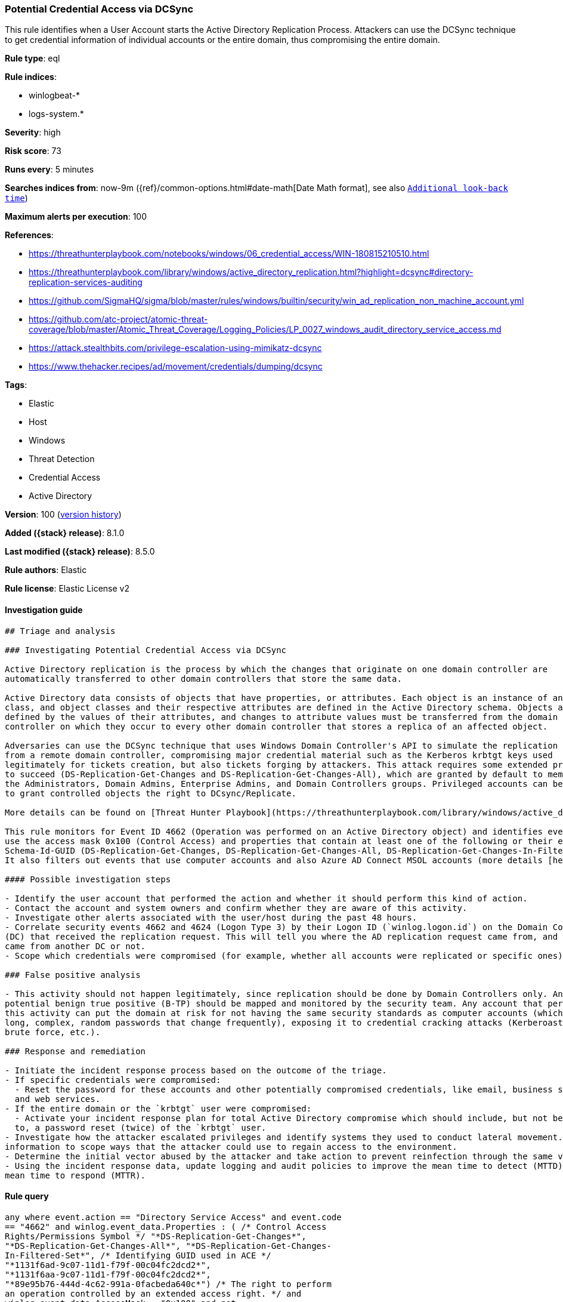[[potential-credential-access-via-dcsync]]
=== Potential Credential Access via DCSync

This rule identifies when a User Account starts the Active Directory Replication Process. Attackers can use the DCSync technique to get credential information of individual accounts or the entire domain, thus compromising the entire domain.

*Rule type*: eql

*Rule indices*:

* winlogbeat-*
* logs-system.*

*Severity*: high

*Risk score*: 73

*Runs every*: 5 minutes

*Searches indices from*: now-9m ({ref}/common-options.html#date-math[Date Math format], see also <<rule-schedule, `Additional look-back time`>>)

*Maximum alerts per execution*: 100

*References*:

* https://threathunterplaybook.com/notebooks/windows/06_credential_access/WIN-180815210510.html
* https://threathunterplaybook.com/library/windows/active_directory_replication.html?highlight=dcsync#directory-replication-services-auditing
* https://github.com/SigmaHQ/sigma/blob/master/rules/windows/builtin/security/win_ad_replication_non_machine_account.yml
* https://github.com/atc-project/atomic-threat-coverage/blob/master/Atomic_Threat_Coverage/Logging_Policies/LP_0027_windows_audit_directory_service_access.md
* https://attack.stealthbits.com/privilege-escalation-using-mimikatz-dcsync
* https://www.thehacker.recipes/ad/movement/credentials/dumping/dcsync

*Tags*:

* Elastic
* Host
* Windows
* Threat Detection
* Credential Access
* Active Directory

*Version*: 100 (<<potential-credential-access-via-dcsync-history, version history>>)

*Added ({stack} release)*: 8.1.0

*Last modified ({stack} release)*: 8.5.0

*Rule authors*: Elastic

*Rule license*: Elastic License v2

==== Investigation guide


[source,markdown]
----------------------------------
## Triage and analysis

### Investigating Potential Credential Access via DCSync

Active Directory replication is the process by which the changes that originate on one domain controller are
automatically transferred to other domain controllers that store the same data.

Active Directory data consists of objects that have properties, or attributes. Each object is an instance of an object
class, and object classes and their respective attributes are defined in the Active Directory schema. Objects are
defined by the values of their attributes, and changes to attribute values must be transferred from the domain
controller on which they occur to every other domain controller that stores a replica of an affected object.

Adversaries can use the DCSync technique that uses Windows Domain Controller's API to simulate the replication process
from a remote domain controller, compromising major credential material such as the Kerberos krbtgt keys used
legitimately for tickets creation, but also tickets forging by attackers. This attack requires some extended privileges
to succeed (DS-Replication-Get-Changes and DS-Replication-Get-Changes-All), which are granted by default to members of
the Administrators, Domain Admins, Enterprise Admins, and Domain Controllers groups. Privileged accounts can be abused
to grant controlled objects the right to DCsync/Replicate.

More details can be found on [Threat Hunter Playbook](https://threathunterplaybook.com/library/windows/active_directory_replication.html?highlight=dcsync#directory-replication-services-auditing) and [The Hacker Recipes](https://www.thehacker.recipes/ad/movement/credentials/dumping/dcsync).

This rule monitors for Event ID 4662 (Operation was performed on an Active Directory object) and identifies events that
use the access mask 0x100 (Control Access) and properties that contain at least one of the following or their equivalent:
Schema-Id-GUID (DS-Replication-Get-Changes, DS-Replication-Get-Changes-All, DS-Replication-Get-Changes-In-Filtered-Set).
It also filters out events that use computer accounts and also Azure AD Connect MSOL accounts (more details [here](https://techcommunity.microsoft.com/t5/microsoft-defender-for-identity/ad-connect-msol-user-suspected-dcsync-attack/m-p/788028)).

#### Possible investigation steps

- Identify the user account that performed the action and whether it should perform this kind of action.
- Contact the account and system owners and confirm whether they are aware of this activity.
- Investigate other alerts associated with the user/host during the past 48 hours.
- Correlate security events 4662 and 4624 (Logon Type 3) by their Logon ID (`winlog.logon.id`) on the Domain Controller
(DC) that received the replication request. This will tell you where the AD replication request came from, and if it
came from another DC or not.
- Scope which credentials were compromised (for example, whether all accounts were replicated or specific ones).

### False positive analysis

- This activity should not happen legitimately, since replication should be done by Domain Controllers only. Any
potential benign true positive (B-TP) should be mapped and monitored by the security team. Any account that performs
this activity can put the domain at risk for not having the same security standards as computer accounts (which have
long, complex, random passwords that change frequently), exposing it to credential cracking attacks (Kerberoasting,
brute force, etc.).

### Response and remediation

- Initiate the incident response process based on the outcome of the triage.
- If specific credentials were compromised:
  - Reset the password for these accounts and other potentially compromised credentials, like email, business systems,
  and web services.
- If the entire domain or the `krbtgt` user were compromised:
  - Activate your incident response plan for total Active Directory compromise which should include, but not be limited
  to, a password reset (twice) of the `krbtgt` user.
- Investigate how the attacker escalated privileges and identify systems they used to conduct lateral movement. Use this
information to scope ways that the attacker could use to regain access to the environment.
- Determine the initial vector abused by the attacker and take action to prevent reinfection through the same vector.
- Using the incident response data, update logging and audit policies to improve the mean time to detect (MTTD) and the
mean time to respond (MTTR).
----------------------------------


==== Rule query


[source,js]
----------------------------------
any where event.action == "Directory Service Access" and event.code
== "4662" and winlog.event_data.Properties : ( /* Control Access
Rights/Permissions Symbol */ "*DS-Replication-Get-Changes*",
"*DS-Replication-Get-Changes-All*", "*DS-Replication-Get-Changes-
In-Filtered-Set*", /* Identifying GUID used in ACE */
"*1131f6ad-9c07-11d1-f79f-00c04fc2dcd2*",
"*1131f6aa-9c07-11d1-f79f-00c04fc2dcd2*",
"*89e95b76-444d-4c62-991a-0facbeda640c*") /* The right to perform
an operation controlled by an extended access right. */ and
winlog.event_data.AccessMask : "0x100" and not
winlog.event_data.SubjectUserName : ("*$", "MSOL_*")
----------------------------------

==== Threat mapping

*Framework*: MITRE ATT&CK^TM^

* Tactic:
** Name: Credential Access
** ID: TA0006
** Reference URL: https://attack.mitre.org/tactics/TA0006/
* Technique:
** Name: OS Credential Dumping
** ID: T1003
** Reference URL: https://attack.mitre.org/techniques/T1003/

[[potential-credential-access-via-dcsync-history]]
==== Rule version history

Version 100 (8.5.0 release)::
* Formatting only

Version 5 (8.4.0 release)::
* Updated query, changed from:
+
[source, js]
----------------------------------
any where event.action == "Directory Service Access" and event.code
== "4662" and winlog.event_data.Properties : ( /* Control Access
Rights/Permissions Symbol */ "*DS-Replication-Get-Changes*",
"*DS-Replication-Get-Changes-All*", "*DS-Replication-Get-Changes-
In-Filtered-Set*", /* Identifying GUID used in ACE */
"*1131f6ad-9c07-11d1-f79f-00c04fc2dcd2*",
"*1131f6aa-9c07-11d1-f79f-00c04fc2dcd2*",
"*89e95b76-444d-4c62-991a-0facbeda640c*") /* The right to
perform an operation controlled by an extended access right. */
and winlog.event_data.AccessMask : "0x100" and not
winlog.event_data.SubjectUserName : ("*$", "MSOL_*")
----------------------------------

Version 3 (8.3.0 release)::
* Formatting only

Version 2 (8.2.0 release)::
* Formatting only

